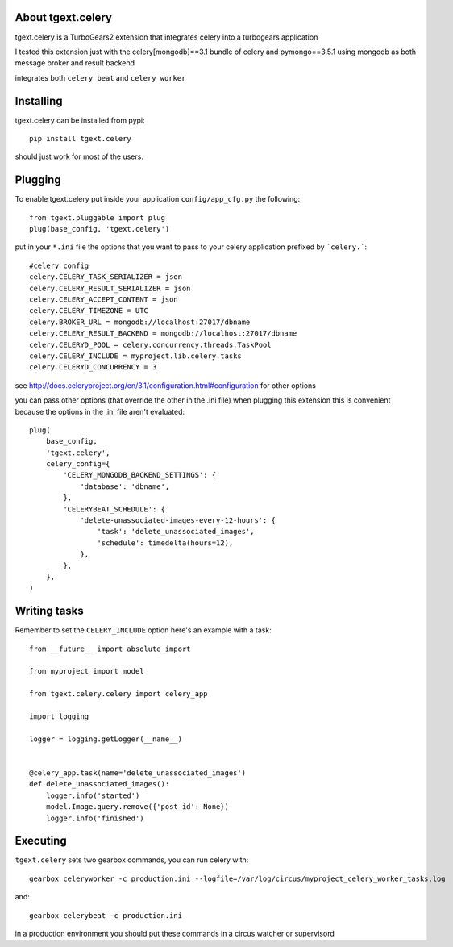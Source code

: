 About tgext.celery
-------------------------

tgext.celery is a TurboGears2 extension that integrates celery into a turbogears application

I tested this extension just with the celery[mongodb]==3.1 bundle of celery and pymongo==3.5.1
using mongodb as both message broker and result backend

integrates both ``celery beat`` and ``celery worker``


Installing
-------------------------------

tgext.celery can be installed from pypi::

    pip install tgext.celery

should just work for most of the users.

Plugging
-------------------------------

To enable tgext.celery put inside your application
``config/app_cfg.py`` the following::

    from tgext.pluggable import plug
    plug(base_config, 'tgext.celery')

put in your ``*.ini`` file the options that you want to pass to your celery application
prefixed by ```celery.```::

    #celery config
    celery.CELERY_TASK_SERIALIZER = json
    celery.CELERY_RESULT_SERIALIZER = json
    celery.CELERY_ACCEPT_CONTENT = json
    celery.CELERY_TIMEZONE = UTC
    celery.BROKER_URL = mongodb://localhost:27017/dbname
    celery.CELERY_RESULT_BACKEND = mongodb://localhost:27017/dbname
    celery.CELERYD_POOL = celery.concurrency.threads.TaskPool
    celery.CELERY_INCLUDE = myproject.lib.celery.tasks
    celery.CELERYD_CONCURRENCY = 3

see http://docs.celeryproject.org/en/3.1/configuration.html#configuration for other options

you can pass other options (that override the other in the .ini file) when plugging this extension
this is convenient because the options in the .ini file aren't evaluated::

    plug(
        base_config,
        'tgext.celery',
        celery_config={
            'CELERY_MONGODB_BACKEND_SETTINGS': {
                'database': 'dbname',
            },
            'CELERYBEAT_SCHEDULE': {
                'delete-unassociated-images-every-12-hours': {
                    'task': 'delete_unassociated_images',
                    'schedule': timedelta(hours=12),
                },
            },
        },
    )

Writing tasks
-------------------------------

Remember to set the ``CELERY_INCLUDE`` option
here's an example with a task::

    from __future__ import absolute_import

    from myproject import model

    from tgext.celery.celery import celery_app

    import logging

    logger = logging.getLogger(__name__)


    @celery_app.task(name='delete_unassociated_images')
    def delete_unassociated_images():
        logger.info('started')
        model.Image.query.remove({'post_id': None})
        logger.info('finished')

Executing
-------------------------------

``tgext.celery`` sets two gearbox commands, you can run celery with::

    gearbox celeryworker -c production.ini --logfile=/var/log/circus/myproject_celery_worker_tasks.log

and::

    gearbox celerybeat -c production.ini

in a production environment you should put these commands in a circus watcher or supervisord
